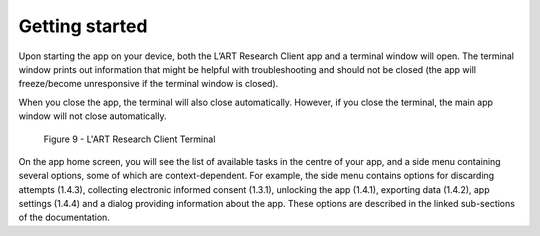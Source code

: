 Getting started
===============

Upon starting the app on your device, both the L’ART Research Client app and a terminal window will open. 
The terminal window prints out information that might be helpful with troubleshooting and should not be closed 
(the app will freeze/become unresponsive if the terminal window is closed). 

When you close the app, the terminal will also close automatically. 
However, if you close the terminal, the main app window will not close automatically. 


.. figure:: figures/figure9.png
      :width: 400
      :alt: Screenshot of completing the L'ART Research Client Terminal

      Figure 9 - L'ART Research Client Terminal
      

On the app home screen, you will see the list of available tasks in the centre of your app, and a side menu containing
several options, some of which are context-dependent. For example, the side menu contains options for discarding attempts (1.4.3),
collecting electronic informed consent (1.3.1), unlocking the app (1.4.1), exporting data (1.4.2), app settings (1.4.4) and 
a dialog providing information about the app. These options are described in the linked sub-sections of the documentation.  

.. // add links to sections mentioned above